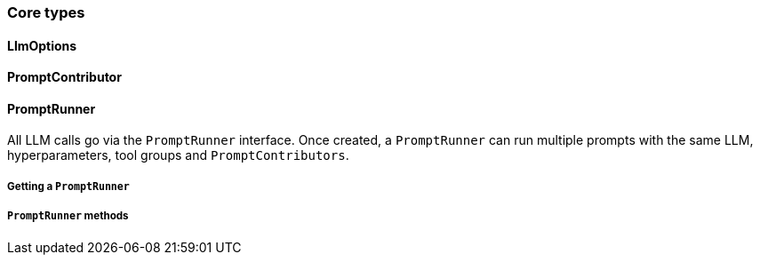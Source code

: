 [[reference.types-runner]]
=== Core types

==== LlmOptions

==== PromptContributor

==== PromptRunner

All LLM calls go via the `PromptRunner` interface.
Once created, a `PromptRunner` can run multiple prompts with the same LLM, hyperparameters, tool groups and `PromptContributors`.

===== Getting a `PromptRunner`

===== `PromptRunner` methods
